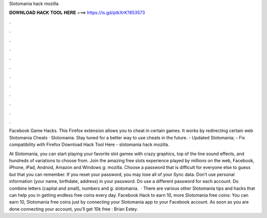 Slotomania hack mozilla



𝐃𝐎𝐖𝐍𝐋𝐎𝐀𝐃 𝐇𝐀𝐂𝐊 𝐓𝐎𝐎𝐋 𝐇𝐄𝐑𝐄 ===> https://is.gd/ptkXrK?853573



.



.



.



.



.



.



.



.



.



.



.



.

Facebook Game Hacks. This Firefox extension allows you to cheat in certain games. It works by redirecting certain web Slotomania Cheats · Slotomania. Stay tuned for a better way to use  cheats in the future. - Updated Slotomania; - Fix compatibility with Firefox  Download Hack Tool Here -  slotomania hack mozilla.

At Slotomania, you can start playing your favorite slot games with crazy graphics, top of the line sound effects, and hundreds of variations to choose from. Join the amazing free slots experience played by millions on the web, Facebook, iPhone, iPad, Android, Amazon and Windows g: mozilla. Choose a password that is difficult for everyone else to guess but that you can remember. If you reset your password, you may lose all of your Sync data. Don’t use personal information (your name, birthdate, address) in your password. Do use a different password for each account. Do combine letters (capital and small), numbers and g: slotomania.  · There are various other Slotomania tips and hacks that can help you in getting endless free coins every day. Facebook Hack to earn 10, more Slotomania free coins: You can earn 10, Slotomania free coins just by connecting your Slotomania app to your Facebook account. As soon as you are done connecting your account, you’ll get 10k free : Brian Estey.
